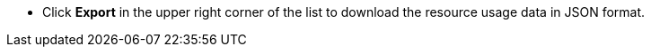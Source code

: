 // :ks_include_id: c545dcba1c5d46908a87e91f9fc37f77
* Click **Export** in the upper right corner of the list to download the resource usage data in JSON format.